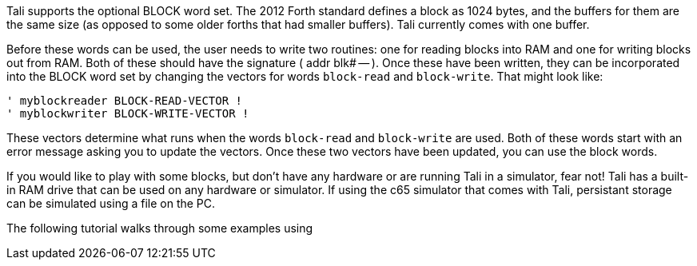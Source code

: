 Tali supports the optional BLOCK word set. The 2012 Forth standard
defines a block as 1024 bytes, and the buffers for them are the same
size (as opposed to some older forths that had smaller buffers). Tali
currently comes with one buffer.

Before these words can be used, the user needs to write two routines: one for
reading blocks into RAM and one for writing blocks out from RAM. Both of these
should have the signature ( addr blk# -- ). Once these have been written, they
can be incorporated into the BLOCK word set by changing the vectors for words
`block-read` and `block-write`. That might look like:

----
' myblockreader BLOCK-READ-VECTOR !
' myblockwriter BLOCK-WRITE-VECTOR !
----

These vectors determine what runs when the words `block-read` and
`block-write` are used.  Both of these words start with an error
message asking you to update the vectors.  Once these two vectors have
been updated, you can use the block words.

If you would like to play with some blocks, but don't have any
hardware or are running Tali in a simulator, fear not! Tali has a
built-in RAM drive that can be used on any hardware or simulator.  If using the
c65 simulator that comes with Tali, persistant storage can be simulated using
a file on the PC.

The following tutorial walks through some examples using 